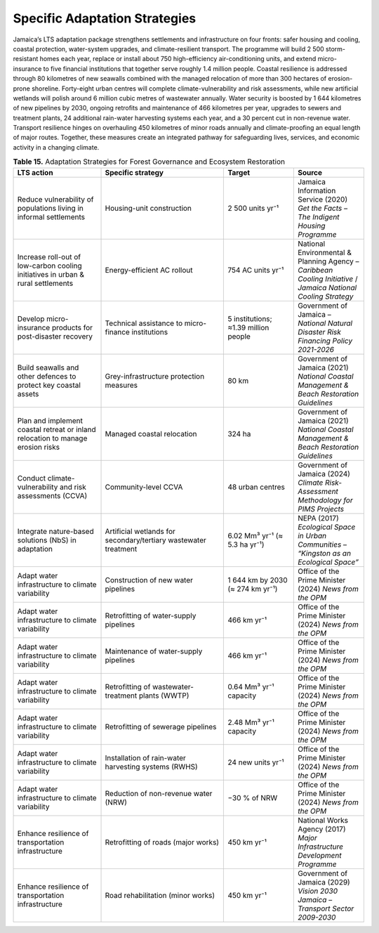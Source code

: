 ===================================
Specific Adaptation Strategies
===================================

Jamaica’s LTS adaptation package strengthens settlements and infrastructure on four fronts: safer housing and cooling, coastal protection,
water-system upgrades, and climate-resilient transport. The programme will build 2 500 storm-resistant homes each year, replace or install
about 750 high-efficiency air-conditioning units, and extend micro-insurance to five financial institutions that together serve roughly 1.4
million people. Coastal resilience is addressed through 80 kilometres of new seawalls combined with the managed relocation of more than 300
hectares of erosion-prone shoreline. Forty-eight urban centres will complete climate-vulnerability and risk assessments, while new artificial
wetlands will polish around 6 million cubic metres of wastewater annually. Water security is boosted by 1 644 kilometres of new pipelines by
2030, ongoing retrofits and maintenance of 466 kilometres per year, upgrades to sewers and treatment plants, 24 additional rain-water harvesting
systems each year, and a 30 percent cut in non-revenue water. Transport resilience hinges on overhauling 450 kilometres of minor roads annually
and climate-proofing an equal length of major routes. Together, these measures create an integrated pathway for safeguarding lives, services,
and economic activity in a changing climate.

.. list-table:: **Table 15.** Adaptation Strategies for Forest Governance and Ecosystem Restoration
   :header-rows: 1
   :widths: 25 35 20 20

   * - **LTS action**
     - **Specific strategy**
     - **Target**
     - **Source**

   * - Reduce vulnerability of populations living in informal settlements
     - Housing-unit construction
     - 2 500 units yr⁻¹
     - Jamaica Information Service (2020) *Get the Facts – The Indigent Housing Programme*

   * - Increase roll-out of low-carbon cooling initiatives in urban & rural settlements
     - Energy-efficient AC rollout
     - 754 AC units yr⁻¹
     - National Environmental & Planning Agency – *Caribbean Cooling Initiative* / *Jamaica National Cooling Strategy*

   * - Develop micro-insurance products for post-disaster recovery
     - Technical assistance to micro-finance institutions
     - 5 institutions; ≈1.39 million people
     - Government of Jamaica – *National Natural Disaster Risk Financing Policy 2021-2026*

   * - Build seawalls and other defences to protect key coastal assets
     - Grey-infrastructure protection measures
     - 80 km
     - Government of Jamaica (2021) *National Coastal Management & Beach Restoration Guidelines*

   * - Plan and implement coastal retreat or inland relocation to manage erosion risks
     - Managed coastal relocation
     - 324 ha
     - Government of Jamaica (2021) *National Coastal Management & Beach Restoration Guidelines*

   * - Conduct climate-vulnerability and risk assessments (CCVA)
     - Community-level CCVA
     - 48 urban centres
     - Government of Jamaica (2024) *Climate Risk-Assessment Methodology for PIMS Projects*

   * - Integrate nature-based solutions (NbS) in adaptation
     - Artificial wetlands for secondary/tertiary wastewater treatment
     - 6.02 Mm³ yr⁻¹ (≈ 5.3 ha yr⁻¹)
     - NEPA (2017) *Ecological Space in Urban Communities – “Kingston as an Ecological Space”*

   * - Adapt water infrastructure to climate variability
     - Construction of new water pipelines
     - 1 644 km by 2030 (≈ 274 km yr⁻¹)
     - Office of the Prime Minister (2024) *News from the OPM*

   * - Adapt water infrastructure to climate variability
     - Retrofitting of water-supply pipelines
     - 466 km yr⁻¹
     - Office of the Prime Minister (2024) *News from the OPM*

   * - Adapt water infrastructure to climate variability
     - Maintenance of water-supply pipelines
     - 466 km yr⁻¹
     - Office of the Prime Minister (2024) *News from the OPM*

   * - Adapt water infrastructure to climate variability
     - Retrofitting of wastewater-treatment plants (WWTP)
     - 0.64 Mm³ yr⁻¹ capacity
     - Office of the Prime Minister (2024) *News from the OPM*

   * - Adapt water infrastructure to climate variability
     - Retrofitting of sewerage pipelines
     - 2.48 Mm³ yr⁻¹ capacity
     - Office of the Prime Minister (2024) *News from the OPM*

   * - Adapt water infrastructure to climate variability
     - Installation of rain-water harvesting systems (RWHS)
     - 24 new units yr⁻¹
     - Office of the Prime Minister (2024) *News from the OPM*

   * - Adapt water infrastructure to climate variability
     - Reduction of non-revenue water (NRW)
     - −30 % of NRW
     - Office of the Prime Minister (2024) *News from the OPM*

   * - Enhance resilience of transportation infrastructure
     - Retrofitting of roads (major works)
     - 450 km yr⁻¹
     - National Works Agency (2017) *Major Infrastructure Development Programme*

   * - Enhance resilience of transportation infrastructure
     - Road rehabilitation (minor works)
     - 450 km yr⁻¹
     - Government of Jamaica (2029) *Vision 2030 Jamaica – Transport Sector 2009-2030*